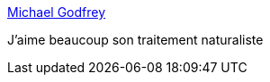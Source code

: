 :jbake-type: post
:jbake-status: published
:jbake-title: Michael Godfrey
:jbake-tags: art,peinture,nature,paysage,_mois_oct.,_année_2014
:jbake-date: 2014-10-02
:jbake-depth: ../
:jbake-uri: shaarli/1412247507000.adoc
:jbake-source: https://nicolas-delsaux.hd.free.fr/Shaarli?searchterm=http%3A%2F%2Flinesandcolors.com%2F2014%2F09%2F30%2Fmichael-godfrey%2F&searchtags=art+peinture+nature+paysage+_mois_oct.+_ann%C3%A9e_2014
:jbake-style: shaarli

http://linesandcolors.com/2014/09/30/michael-godfrey/[Michael Godfrey]

J'aime beaucoup son traitement naturaliste
